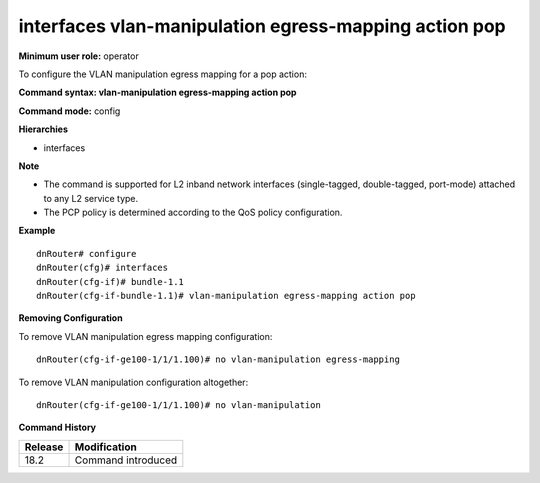 interfaces vlan-manipulation egress-mapping action pop
------------------------------------------------------

**Minimum user role:** operator

To configure the VLAN manipulation egress mapping for a pop action:

**Command syntax: vlan-manipulation egress-mapping action pop**

**Command mode:** config

**Hierarchies**

- interfaces

**Note**

- The command is supported for L2 inband network interfaces (single-tagged, double-tagged, port-mode) attached to any L2 service type.

- The PCP policy is determined according to the QoS policy configuration.

**Example**
::

    dnRouter# configure
    dnRouter(cfg)# interfaces
    dnRouter(cfg-if)# bundle-1.1
    dnRouter(cfg-if-bundle-1.1)# vlan-manipulation egress-mapping action pop


**Removing Configuration**

To remove VLAN manipulation egress mapping configuration:
::

    dnRouter(cfg-if-ge100-1/1/1.100)# no vlan-manipulation egress-mapping

To remove VLAN manipulation configuration altogether:
::

    dnRouter(cfg-if-ge100-1/1/1.100)# no vlan-manipulation

**Command History**

+---------+--------------------+
| Release | Modification       |
+=========+====================+
| 18.2    | Command introduced |
+---------+--------------------+
